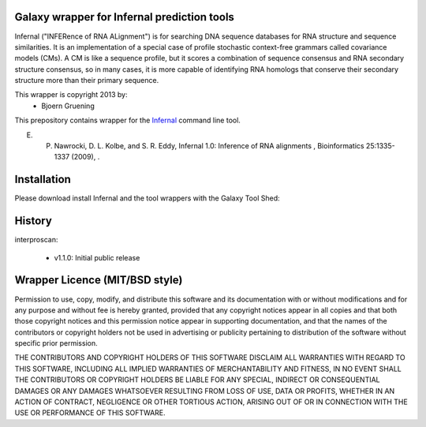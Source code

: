================================================
Galaxy wrapper for Infernal prediction tools
================================================

Infernal ("INFERence of RNA ALignment") is for searching DNA sequence databases 
for RNA structure and sequence similarities. It is an implementation of a special 
case of profile stochastic context-free grammars called covariance models (CMs). 
A CM is like a sequence profile, but it scores a combination of sequence consensus 
and RNA secondary structure consensus, so in many cases, it is more capable of 
identifying RNA homologs that conserve their secondary structure more than their 
primary sequence. 

This wrapper is copyright 2013 by:
 * Bjoern Gruening


This prepository contains wrapper for the Infernal_ command line tool.

.. _Infernal: http://infernal.janelia.org/


E. P. Nawrocki, D. L. Kolbe, and S. R. Eddy, Infernal 1.0: Inference of RNA alignments , Bioinformatics 25:1335-1337 (2009), . 


============
Installation
============

Please download install Infernal and the tool wrappers with the Galaxy Tool Shed:


=======
History
=======

interproscan:

 - v1.1.0: Initial public release


===============================
Wrapper Licence (MIT/BSD style)
===============================

Permission to use, copy, modify, and distribute this software and its
documentation with or without modifications and for any purpose and
without fee is hereby granted, provided that any copyright notices
appear in all copies and that both those copyright notices and this
permission notice appear in supporting documentation, and that the
names of the contributors or copyright holders not be used in
advertising or publicity pertaining to distribution of the software
without specific prior permission.

THE CONTRIBUTORS AND COPYRIGHT HOLDERS OF THIS SOFTWARE DISCLAIM ALL
WARRANTIES WITH REGARD TO THIS SOFTWARE, INCLUDING ALL IMPLIED
WARRANTIES OF MERCHANTABILITY AND FITNESS, IN NO EVENT SHALL THE
CONTRIBUTORS OR COPYRIGHT HOLDERS BE LIABLE FOR ANY SPECIAL, INDIRECT
OR CONSEQUENTIAL DAMAGES OR ANY DAMAGES WHATSOEVER RESULTING FROM LOSS
OF USE, DATA OR PROFITS, WHETHER IN AN ACTION OF CONTRACT, NEGLIGENCE
OR OTHER TORTIOUS ACTION, ARISING OUT OF OR IN CONNECTION WITH THE USE
OR PERFORMANCE OF THIS SOFTWARE.

